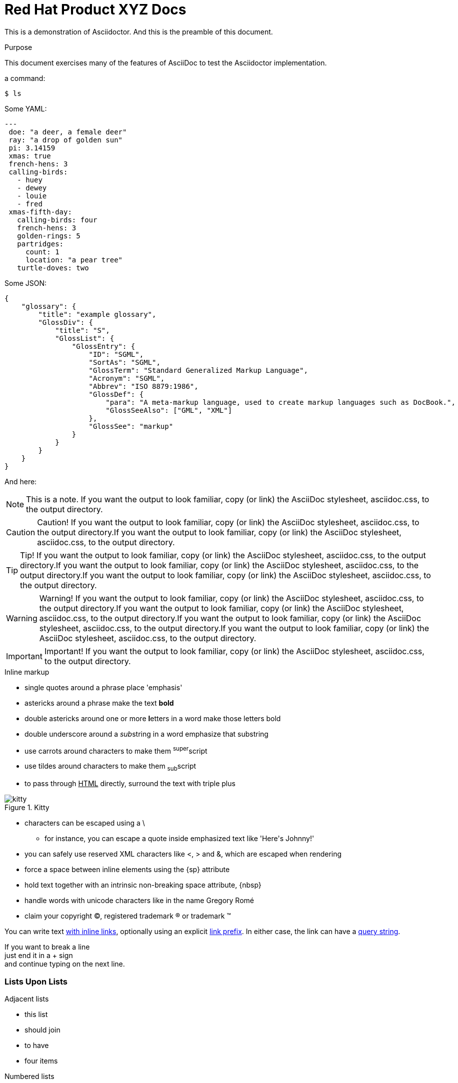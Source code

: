 = Red Hat Product XYZ Docs

:library: Asciidoctor
ifdef::asciidoctor[]
:source-highlighter: coderay
endif::asciidoctor[]
:idprefix:
:stylesheet: asciidoc.css

[role='lead']
This is a demonstration of {library}. And this is the preamble of this document.

[[purpose]]
.Purpose
****
This document exercises many of the features of AsciiDoc to test the {library} implementation.
****

a command:

[source,terminal]
----
$ ls
----

Some YAML:

[source,yaml]
----
---
 doe: "a deer, a female deer"
 ray: "a drop of golden sun"
 pi: 3.14159
 xmas: true
 french-hens: 3
 calling-birds:
   - huey
   - dewey
   - louie
   - fred
 xmas-fifth-day:
   calling-birds: four
   french-hens: 3
   golden-rings: 5
   partridges:
     count: 1
     location: "a pear tree"
   turtle-doves: two
----

Some JSON:

[source,json]
----
{
    "glossary": {
        "title": "example glossary",
        "GlossDiv": {
            "title": "S",
            "GlossList": {
                "GlossEntry": {
                    "ID": "SGML",
                    "SortAs": "SGML",
                    "GlossTerm": "Standard Generalized Markup Language",
                    "Acronym": "SGML",
                    "Abbrev": "ISO 8879:1986",
                    "GlossDef": {
                        "para": "A meta-markup language, used to create markup languages such as DocBook.",
                        "GlossSeeAlso": ["GML", "XML"]
                    },
                    "GlossSee": "markup"
                }
            }
        }
    }
}
----

And here:

[NOTE]
====
This is a note. If you want the output to look familiar, copy (or link) the AsciiDoc stylesheet, asciidoc.css, to the output directory.
====

[CAUTION]
====
Caution! If you want the output to look familiar, copy (or link) the AsciiDoc stylesheet, asciidoc.css, to the output directory.If you want the output to look familiar, copy (or link) the AsciiDoc stylesheet, asciidoc.css, to the output directory.
====

[TIP]
====
Tip! If you want the output to look familiar, copy (or link) the AsciiDoc stylesheet, asciidoc.css, to the output directory.If you want the output to look familiar, copy (or link) the AsciiDoc stylesheet, asciidoc.css, to the output directory.If you want the output to look familiar, copy (or link) the AsciiDoc stylesheet, asciidoc.css, to the output directory.
====

[WARNING]
====
Warning! If you want the output to look familiar, copy (or link) the AsciiDoc stylesheet, asciidoc.css, to the output directory.If you want the output to look familiar, copy (or link) the AsciiDoc stylesheet, asciidoc.css, to the output directory.If you want the output to look familiar, copy (or link) the AsciiDoc stylesheet, asciidoc.css, to the output directory.If you want the output to look familiar, copy (or link) the AsciiDoc stylesheet, asciidoc.css, to the output directory.
====

[IMPORTANT]
====
Important! If you want the output to look familiar, copy (or link) the AsciiDoc stylesheet, asciidoc.css, to the output directory.
====

.Inline markup
* single quotes around a phrase place 'emphasis'
* astericks around a phrase make the text *bold*
* double astericks around one or more **l**etters in a word make those letters bold
* double underscore around a __sub__string in a word emphasize that substring
* use carrots around characters to make them ^super^script
* use tildes around characters to make them ~sub~script
ifdef::basebackend-html[]
* to pass through +++<u>HTML</u>+++ directly, surround the text with triple plus
endif::basebackend-html[]
ifdef::basebackend-docbook[]
* to pass through +++<constant>XML</constant>+++ directly, surround the text with triple plus
endif::basebackend-docbook[]

.Kitty
image::kitty.png[]

// separate two adjacent lists using a line comment (only the leading // is required)

- characters can be escaped using a {backslash}
* for instance, you can escape a quote inside emphasized text like 'Here\'s Johnny!'
- you can safely use reserved XML characters like <, > and &, which are escaped when rendering
- force a space{sp}between inline elements using the \{sp} attribute
- hold text together with an intrinsic non-breaking{nbsp}space attribute, \{nbsp}
- handle words with unicode characters like in the name Gregory Romé
- claim your copyright (C), registered trademark (R) or trademark (TM)

You can write text http://example.com[with inline links], optionally{sp}using an explicit link:http://example.com[link prefix]. In either case, the link can have a http://example.com?foo=bar&lang=en[query string].

If you want to break a line +
just end it in a {plus} sign +
and continue typing on the next line.

=== Lists Upon Lists

.Adjacent lists
* this list
* should join

* to have
* four items

[[numbered]]
.Numbered lists
. These items
. will be auto-numbered
.. and can be nested
. A numbered list can nest
* unordered
* list
* items

.Statement
I swear I left it in 'Guy\'s' car. Let\'s go look for it.

[[defs]]
term::
  definition
line two
[[another_term]]another term::

  another definition, which can be literal (indented) or regular paragraph

This should be a standalone paragraph, not grabbed by the definition list.

[[nested]]
* first level
written on two lines
* first level
+
....
with this literal text
....
+
** second level
*** third level
- fourth level
* back to +
first level

// this is just a comment

Let's make a horizontal rule...

then take a break.

////
We'll be right with you...

after this brief interruption.
////

== We're back!

Do you feel safer with the tiger in a box?

.Asciidoctor usage example, should contain 3 lines
[source, ruby]
----
doc = Asciidoctor::Document.new("*This* is it!", :header_footer => false)

puts doc.render
----

// FIXME: use ifdef to show output according to backend
Here's what it outputs (using the built-in templates):

....
<div class="paragraph">
  <p><strong>This</strong> is it!</p>
</div>
....

=== ``Quotes''

____
AsciiDoc is 'so' *powerful*!
____

This verse comes to mind.

[verse]
La la la

Here's another quote:

[quote, Sir Arthur Conan Doyle, The Adventures of Sherlock Holmes]
____
When you have eliminated all which is impossible, then whatever remains, however improbable, must be the truth.
____

.REPLACE_WITH_TABLE_TITLE
[cols=3*, width="60%", options="header"]
|====
|Firefox
|Web Browser
|Software

|Ruby
|Programming Language
|Language

|TorqueBox
|Application Server
|Application
|====

Getting Literal [[literally]]
-----------------------------

 Want to get literal? Just prefix a line with a space (just one will do).

....
I'll join that party, too.
....

[[google]]When all else fails, head over to <http://google.com>.
